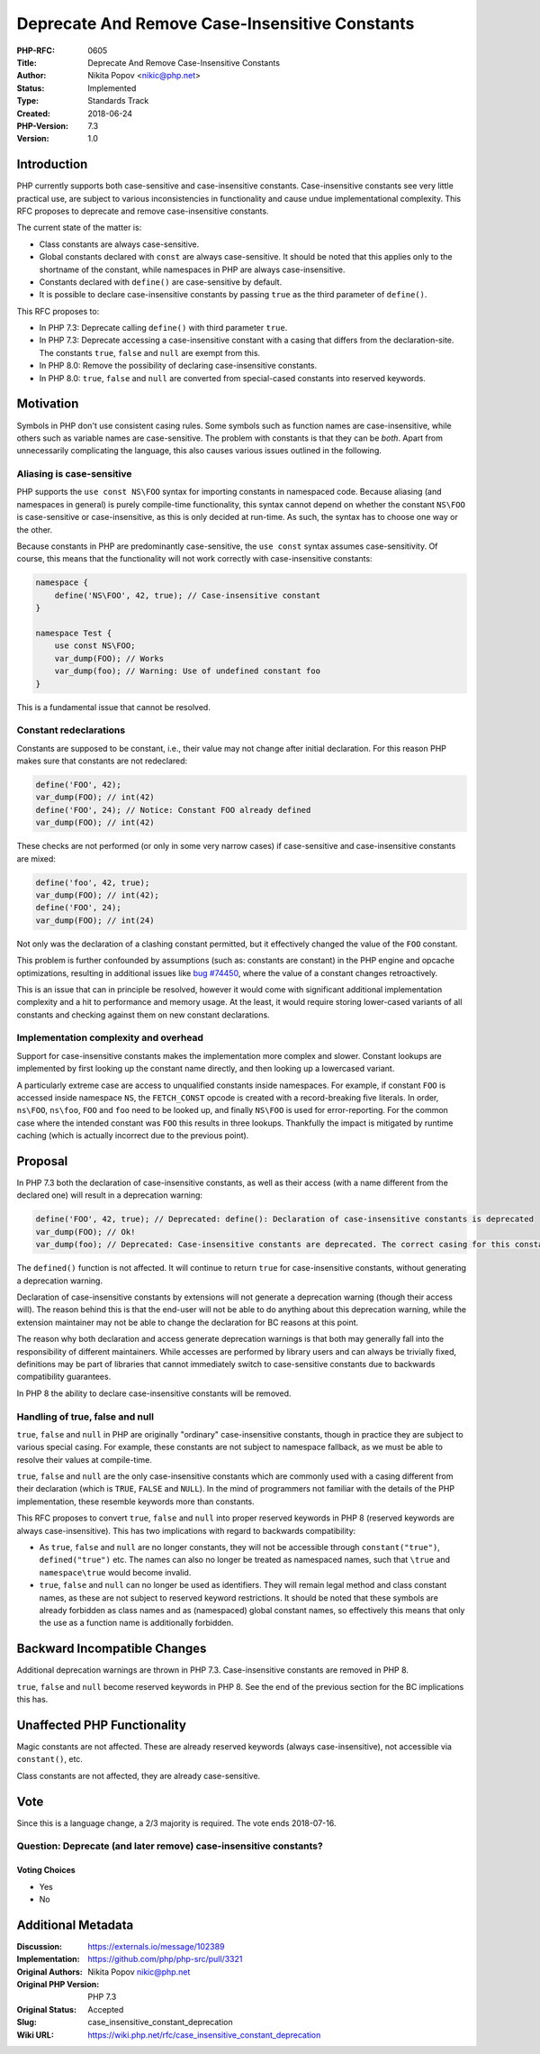 Deprecate And Remove Case-Insensitive Constants
===============================================

:PHP-RFC: 0605
:Title: Deprecate And Remove Case-Insensitive Constants
:Author: Nikita Popov <nikic@php.net>
:Status: Implemented
:Type: Standards Track
:Created: 2018-06-24
:PHP-Version: 7.3
:Version: 1.0

Introduction
------------

PHP currently supports both case-sensitive and case-insensitive
constants. Case-insensitive constants see very little practical use, are
subject to various inconsistencies in functionality and cause undue
implementational complexity. This RFC proposes to deprecate and remove
case-insensitive constants.

The current state of the matter is:

-  Class constants are always case-sensitive.
-  Global constants declared with ``const`` are always case-sensitive.
   It should be noted that this applies only to the shortname of the
   constant, while namespaces in PHP are always case-insensitive.
-  Constants declared with ``define()`` are case-sensitive by default.
-  It is possible to declare case-insensitive constants by passing
   ``true`` as the third parameter of ``define()``.

This RFC proposes to:

-  In PHP 7.3: Deprecate calling ``define()`` with third parameter
   ``true``.
-  In PHP 7.3: Deprecate accessing a case-insensitive constant with a
   casing that differs from the declaration-site. The constants
   ``true``, ``false`` and ``null`` are exempt from this.
-  In PHP 8.0: Remove the possibility of declaring case-insensitive
   constants.
-  In PHP 8.0: ``true``, ``false`` and ``null`` are converted from
   special-cased constants into reserved keywords.

Motivation
----------

Symbols in PHP don't use consistent casing rules. Some symbols such as
function names are case-insensitive, while others such as variable names
are case-sensitive. The problem with constants is that they can be
*both*. Apart from unnecessarily complicating the language, this also
causes various issues outlined in the following.

Aliasing is case-sensitive
~~~~~~~~~~~~~~~~~~~~~~~~~~

PHP supports the ``use const NS\FOO`` syntax for importing constants in
namespaced code. Because aliasing (and namespaces in general) is purely
compile-time functionality, this syntax cannot depend on whether the
constant ``NS\FOO`` is case-sensitive or case-insensitive, as this is
only decided at run-time. As such, the syntax has to choose one way or
the other.

Because constants in PHP are predominantly case-sensitive, the
``use const`` syntax assumes case-sensitivity. Of course, this means
that the functionality will not work correctly with case-insensitive
constants:

.. code:: php

   namespace {
       define('NS\FOO', 42, true); // Case-insensitive constant
   }

   namespace Test {
       use const NS\FOO;
       var_dump(FOO); // Works
       var_dump(foo); // Warning: Use of undefined constant foo
   }

This is a fundamental issue that cannot be resolved.

Constant redeclarations
~~~~~~~~~~~~~~~~~~~~~~~

Constants are supposed to be constant, i.e., their value may not change
after initial declaration. For this reason PHP makes sure that constants
are not redeclared:

.. code:: php

   define('FOO', 42);
   var_dump(FOO); // int(42)
   define('FOO', 24); // Notice: Constant FOO already defined
   var_dump(FOO); // int(42)

These checks are not performed (or only in some very narrow cases) if
case-sensitive and case-insensitive constants are mixed:

.. code:: php

   define('foo', 42, true);
   var_dump(FOO); // int(42);
   define('FOO', 24);
   var_dump(FOO); // int(24)

Not only was the declaration of a clashing constant permitted, but it
effectively changed the value of the ``FOO`` constant.

This problem is further confounded by assumptions (such as: constants
are constant) in the PHP engine and opcache optimizations, resulting in
additional issues like `bug
#74450 <https://bugs.php.net/bug.php?id=74450>`__, where the value of a
constant changes retroactively.

This is an issue that can in principle be resolved, however it would
come with significant additional implementation complexity and a hit to
performance and memory usage. At the least, it would require storing
lower-cased variants of all constants and checking against them on new
constant declarations.

Implementation complexity and overhead
~~~~~~~~~~~~~~~~~~~~~~~~~~~~~~~~~~~~~~

Support for case-insensitive constants makes the implementation more
complex and slower. Constant lookups are implemented by first looking up
the constant name directly, and then looking up a lowercased variant.

A particularly extreme case are access to unqualified constants inside
namespaces. For example, if constant ``FOO`` is accessed inside
namespace ``NS``, the ``FETCH_CONST`` opcode is created with a
record-breaking five literals. In order, ``ns\FOO``, ``ns\foo``, ``FOO``
and ``foo`` need to be looked up, and finally ``NS\FOO`` is used for
error-reporting. For the common case where the intended constant was
``FOO`` this results in three lookups. Thankfully the impact is
mitigated by runtime caching (which is actually incorrect due to the
previous point).

Proposal
--------

In PHP 7.3 both the declaration of case-insensitive constants, as well
as their access (with a name different from the declared one) will
result in a deprecation warning:

.. code:: php

   define('FOO', 42, true); // Deprecated: define(): Declaration of case-insensitive constants is deprecated
   var_dump(FOO); // Ok!
   var_dump(foo); // Deprecated: Case-insensitive constants are deprecated. The correct casing for this constant is "FOO"

The ``defined()`` function is not affected. It will continue to return
``true`` for case-insensitive constants, without generating a
deprecation warning.

Declaration of case-insensitive constants by extensions will not
generate a deprecation warning (though their access will). The reason
behind this is that the end-user will not be able to do anything about
this deprecation warning, while the extension maintainer may not be able
to change the declaration for BC reasons at this point.

The reason why both declaration and access generate deprecation warnings
is that both may generally fall into the responsibility of different
maintainers. While accesses are performed by library users and can
always be trivially fixed, definitions may be part of libraries that
cannot immediately switch to case-sensitive constants due to backwards
compatibility guarantees.

In PHP 8 the ability to declare case-insensitive constants will be
removed.

Handling of true, false and null
~~~~~~~~~~~~~~~~~~~~~~~~~~~~~~~~

``true``, ``false`` and ``null`` in PHP are originally "ordinary"
case-insensitive constants, though in practice they are subject to
various special casing. For example, these constants are not subject to
namespace fallback, as we must be able to resolve their values at
compile-time.

``true``, ``false`` and ``null`` are the only case-insensitive constants
which are commonly used with a casing different from their declaration
(which is ``TRUE``, ``FALSE`` and ``NULL``). In the mind of programmers
not familiar with the details of the PHP implementation, these resemble
keywords more than constants.

This RFC proposes to convert ``true``, ``false`` and ``null`` into
proper reserved keywords in PHP 8 (reserved keywords are always
case-insensitive). This has two implications with regard to backwards
compatibility:

-  As ``true``, ``false`` and ``null`` are no longer constants, they
   will not be accessible through ``constant("true")``,
   ``defined("true")`` etc. The names can also no longer be treated as
   namespaced names, such that ``\true`` and ``namespace\true`` would
   become invalid.
-  ``true``, ``false`` and ``null`` can no longer be used as
   identifiers. They will remain legal method and class constant names,
   as these are not subject to reserved keyword restrictions. It should
   be noted that these symbols are already forbidden as class names and
   as (namespaced) global constant names, so effectively this means that
   only the use as a function name is additionally forbidden.

Backward Incompatible Changes
-----------------------------

Additional deprecation warnings are thrown in PHP 7.3. Case-insensitive
constants are removed in PHP 8.

``true``, ``false`` and ``null`` become reserved keywords in PHP 8. See
the end of the previous section for the BC implications this has.

Unaffected PHP Functionality
----------------------------

Magic constants are not affected. These are already reserved keywords
(always case-insensitive), not accessible via ``constant()``, etc.

Class constants are not affected, they are already case-sensitive.

Vote
----

Since this is a language change, a 2/3 majority is required. The vote
ends 2018-07-16.

Question: Deprecate (and later remove) case-insensitive constants?
~~~~~~~~~~~~~~~~~~~~~~~~~~~~~~~~~~~~~~~~~~~~~~~~~~~~~~~~~~~~~~~~~~

Voting Choices
^^^^^^^^^^^^^^

-  Yes
-  No

Additional Metadata
-------------------

:Discussion: https://externals.io/message/102389
:Implementation: https://github.com/php/php-src/pull/3321
:Original Authors: Nikita Popov nikic@php.net
:Original PHP Version: PHP 7.3
:Original Status: Accepted
:Slug: case_insensitive_constant_deprecation
:Wiki URL: https://wiki.php.net/rfc/case_insensitive_constant_deprecation
